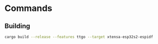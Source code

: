 
* Commands

** Building

#+begin_src bash
cargo build --release --features ttgo --target xtensa-esp32s2-espidf
#+end_src
